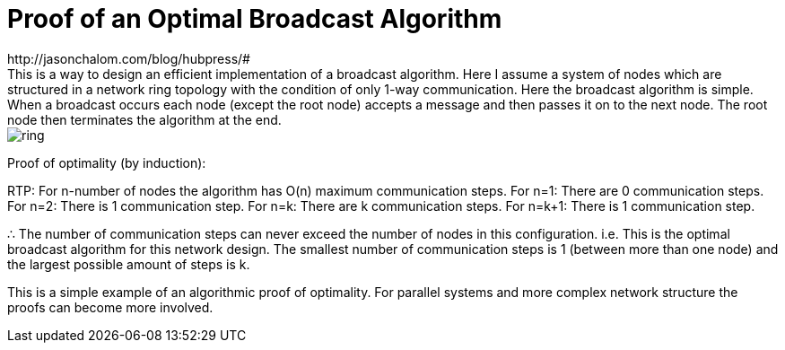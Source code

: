 = Proof of an Optimal Broadcast Algorithm
// See https://hubpress.gitbooks.io/hubpress-knowledgebase/content/ for information about the parameters.
:hp-image: images/covers/ring.png
:published_at: 2017-05-27
:hp-tags: Computer Science, Algorithms
// :hp-alt-title: My English Title
http://jasonchalom.com/blog/hubpress/#
This is a way to design an efficient implementation of a broadcast algorithm. Here I assume a system of nodes which are structured in a network ring topology with the condition of only 1-way communication. Here the broadcast algorithm is simple. When a broadcast occurs each node (except the root node) accepts a message and then passes it on to the next node. The root node then terminates the algorithm at the end.

image::ring.png[size=0.5x]

Proof of optimality (by induction):

RTP: For n-number of nodes the algorithm has O(n) maximum communication steps.
For n=1: There are 0 communication steps.
For n=2: There is 1 communication step.
For n=k: There are k communication steps.
For n=k+1: There is 1 communication step.

∴ The number of communication steps can never exceed the number of nodes in this configuration. i.e. This is the optimal broadcast algorithm for this network design. The smallest number of communication steps is 1 (between more than one node) and the largest possible amount of steps is k.

This is a simple example of an algorithmic proof of optimality. For parallel systems and more complex network structure the proofs can become more involved. 
